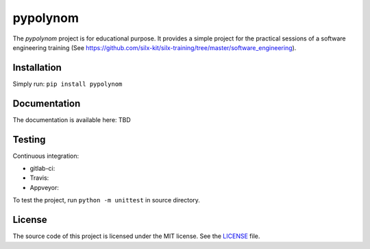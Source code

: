 pypolynom
=========

The *pypolynom* project is for educational purpose.
It provides a simple project for the practical sessions of a software engineering training (See https://github.com/silx-kit/silx-training/tree/master/software_engineering).


Installation
------------

Simply run: ``pip install pypolynom``


Documentation
-------------

The documentation is available here: TBD


Testing
-------

Continuous integration:

- gitlab-ci: |Gitlab Status|
- Travis: |Travis Status|
- Appveyor: |Appveyor Status|


To test the project, run ``python -m unittest`` in source directory.

License
-------

The source code of this project is licensed under the MIT license.
See the `LICENSE <https://gitlab.esrf.fr/silx/silx-trainings/pypolynom_completed/blob/master/LICENSE>`_ file.


.. |Gitlab Status| image:: https://gitlab.esrf.fr/silx/silx-trainings/pypolynom_completed/badges/master/pipeline.svg
    :target: https://gitlab.esrf.fr/silx/silx-trainings/pypolynom_completed/pipelines

.. |Travis Status| image:: https://travis-ci.com/t20100/pypolynom_completed.svg?branch=master
    :target: https://travis-ci.com/t20100/pypolynom_completed

.. |Appveyor Status| image:: https://ci.appveyor.com/api/projects/status/kdk070xoxkj9g50m/branch/master?svg=true
   :target: https://ci.appveyor.com/project/t20100/pypolynom-completed/
